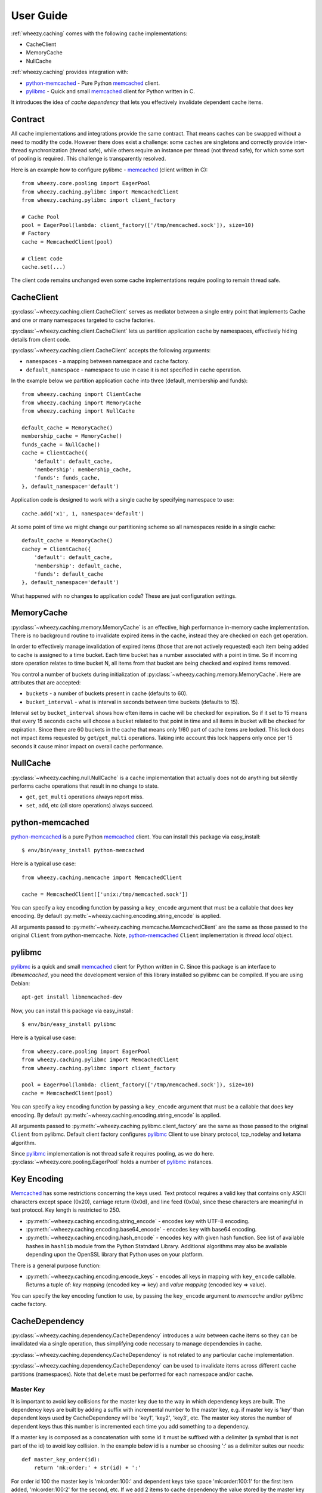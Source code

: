 
User Guide
==========

:ref:`wheezy.caching` comes with the following cache implementations:

* CacheClient
* MemoryCache
* NullCache

:ref:`wheezy.caching` provides integration with:

* `python-memcached`_ - Pure Python `memcached`_ client.
* `pylibmc`_ - Quick and small `memcached`_ client for Python written in C.

It introduces the idea of *cache dependency* that lets you effectively invalidate
dependent cache items.

Contract
--------

All cache implementations and integrations provide the same contract. That
means caches can be swapped without a need to modify the code. However
there does exist a challenge: some caches are singletons and correctly
provide inter-thread synchronization (thread safe), while others require
an instance per thread (not thread safe), for which some sort of pooling is
required. This challenge is transparently resolved.

Here is an example how to configure pylibmc - `memcached`_ (client written
in C): ::

    from wheezy.core.pooling import EagerPool
    from wheezy.caching.pylibmc import MemcachedClient
    from wheezy.caching.pylibmc import client_factory

    # Cache Pool
    pool = EagerPool(lambda: client_factory(['/tmp/memcached.sock']), size=10)
    # Factory
    cache = MemcachedClient(pool)

    # Client code
    cache.set(...)

The client code remains unchanged even some cache implementations
require pooling to remain thread safe.

CacheClient
-----------

:py:class:`~wheezy.caching.client.CacheClient` serves as mediator
between a single entry point that implements Cache and one or many
namespaces targeted to cache factories.

:py:class:`~wheezy.caching.client.CacheClient` lets us partition application
cache by namespaces, effectively hiding details from client code.

:py:class:`~wheezy.caching.client.CacheClient` accepts the following
arguments:

* ``namespaces`` - a mapping between namespace and cache factory.
* ``default_namespace`` - namespace to use in case it is not specified
  in cache operation.

In the example below we partition application cache into three (default,
membership and funds)::

    from wheezy.caching import ClientCache
    from wheezy.caching import MemoryCache
    from wheezy.caching import NullCache

    default_cache = MemoryCache()
    membership_cache = MemoryCache()
    funds_cache = NullCache()
    cache = ClientCache({
        'default': default_cache,
        'membership': membership_cache,
        'funds': funds_cache,
    }, default_namespace='default')

Application code is designed to work with a single cache by specifying
namespace to use::

    cache.add('x1', 1, namespace='default')

At some point of time we might change our partitioning scheme so all
namespaces reside in a single cache::

    default_cache = MemoryCache()
    cachey = ClientCache({
        'default': default_cache,
        'membership': default_cache,
        'funds': default_cache
    }, default_namespace='default')

What happened with no changes to application code? These are just configuration
settings.

MemoryCache
-----------

:py:class:`~wheezy.caching.memory.MemoryCache` is an effective, high
performance in-memory cache implementation. There is no background
routine to invalidate expired items in the cache, instead they are
checked on each get operation.

In order to effectively manage invalidation of expired items (those
that are not actively requested) each item being added to cache is
assigned to a time bucket. Each time bucket has a number associated
with a point in time. So if incoming store operation relates to time
bucket N, all items from that bucket are being checked and expired
items removed.

You control a number of buckets during initialization of
:py:class:`~wheezy.caching.memory.MemoryCache`. Here are attributes
that are accepted:

* ``buckets`` - a number of buckets present in cache (defaults to 60).
* ``bucket_interval`` - what is interval in seconds between time buckets
  (defaults to 15).

Interval set by ``bucket_interval`` shows how often items in cache will
be checked for expiration. So if it set to 15 means that every 15 seconds
cache will choose a bucket related to that point in time and all items in
bucket will be checked for expiration. Since there are 60 buckets in the
cache that means only 1/60 part of cache items are locked. This lock
does not impact items requested by ``get``/``get_multi`` operations.
Taking into account this lock happens only once per 15 seconds it cause
minor impact on overall cache performance.

NullCache
---------

:py:class:`~wheezy.caching.null.NullCache` is a cache implementation that
actually does not do anything but silently performs cache operations that
result in no change to state.

* ``get``, ``get_multi`` operations always report miss.
* ``set``, ``add``, etc (all store operations) always succeed.

python-memcached
----------------

`python-memcached`_ is a pure Python `memcached`_ client. You can install
this package via easy_install::

    $ env/bin/easy_install python-memcached

Here is a typical use case::

    from wheezy.caching.memcache import MemcachedClient

    cache = MemcachedClient(['unix:/tmp/memcached.sock'])

You can specify a key encoding function by passing a ``key_encode`` argument that
must be a callable that does key encoding. By default
:py:meth:`~wheezy.caching.encoding.string_encode` is applied.

All arguments passed to
:py:meth:`~wheezy.caching.memcache.MemcachedClient` are the same as those passed to
the original ``Client`` from python-memcache. Note, `python-memcached`_
``Client`` implementation is *thread local* object.

pylibmc
-------

`pylibmc`_ is a quick and small `memcached`_ client for Python written in C.
Since this package is an interface to *libmemcached*, you need the development
version of this library installed so pylibmc can be compiled. If you are using Debian::

    apt-get install libmemcached-dev

Now, you can install this package via easy_install::

    $ env/bin/easy_install pylibmc

Here is a typical use case::

    from wheezy.core.pooling import EagerPool
    from wheezy.caching.pylibmc import MemcachedClient
    from wheezy.caching.pylibmc import client_factory

    pool = EagerPool(lambda: client_factory(['/tmp/memcached.sock']), size=10)
    cache = MemcachedClient(pool)

You can specify a key encoding function by passing a ``key_encode`` argument that
must be a callable that does key encoding. By default
:py:meth:`~wheezy.caching.encoding.string_encode` is applied.

All arguments passed to
:py:meth:`~wheezy.caching.pylibmc.client_factory` are the same as those passed to
the original ``Client`` from pylibmc. Default client factory configures
`pylibmc`_ Client to use binary protocol, tcp_nodelay and ketama
algorithm.

Since `pylibmc`_ implementation is not thread safe it requires pooling,
as we do here. :py:class:`~wheezy.core.pooling.EagerPool` holds
a number of `pylibmc`_ instances.

Key Encoding
------------

`Memcached`_ has some restrictions concerning the keys used. Text protocol requires
a valid key that contains only ASCII characters except space (0x20), carriage
return (0x0d), and line feed (0x0a), since these characters are meaningful in
text protocol. Key length is restricted to 250.

* :py:meth:`~wheezy.caching.encoding.string_encode` - encodes ``key`` with
  UTF-8 encoding.
* :py:meth:`~wheezy.caching.encoding.base64_encode` - encodes ``key`` with
  base64 encoding.
* :py:meth:`~wheezy.caching.encoding.hash_encode` - encodes ``key`` with
  given hash function. See list of available hashes in ``hashlib`` module
  from the Python Statndard Library. Additional algorithms may also be available
  depending upon the OpenSSL library that Python uses on your platform.

There is a general purpose function:

* :py:meth:`~wheezy.caching.encoding.encode_keys` - encodes all keys in mapping
  with ``key_encode`` callable. Returns a tuple of: *key mapping*
  (encoded key => key) and *value mapping* (encoded key => value).

You can specify the key encoding function to use, by passing the ``key_encode`` argument to
*memcache* and/or *pylibmc* cache factory.

CacheDependency
---------------

:py:class:`~wheezy.caching.dependency.CacheDependency` introduces a `wire`
between cache items so they can be invalidated via a single operation, thus
simplifying code necessary to manage dependencies in cache.

:py:class:`~wheezy.caching.dependency.CacheDependency` is not related to
any particular cache implementation.

:py:class:`~wheezy.caching.dependency.CacheDependency` can be used to
invalidate items across different cache partitions (namespaces). Note
that ``delete`` must be performed for each namespace and/or cache.

Master Key
~~~~~~~~~~

It is important to avoid key collisions for the master key due to the way
in which dependency keys are built. The dependency keys are built by
adding a suffix with incremental number to the master key, e.g. if master
key is 'key' than dependent keys used by CacheDependency will be 'key1',
'key2', 'key3', etc. The master key stores the number of dependent keys
thus this number is incremented each time you add something to
a dependency.

If a master key is composed as a concatenation with some id it
must be suffixed with a delimiter (a symbol that is not part of the
id) to avoid key collision. In the example below id is a number
so choosing ':' as a delimiter suites our needs::

    def master_key_order(id):
        return 'mk:order:' + str(id) + ':'

For order id 100 the master key is 'mk:order:100:' and
dependent keys take space 'mk:order:100:1' for the first item added,
'mk:order:100:2' for the second, etc. If we add 2 items to cache
dependency the value stored by the master key is 2.

Example
~~~~~~~

Let's demostrate this by example. We establish dependency between keys
``k1``, ``k2`` and ``k3`` for 600 seconds. Please note that dependency
does not need to be passed between various parts of application. You
can create it in one place, than in other, etc. ``CacheDependency``
stores it state in cache::

    # this is sample from module a.
    dependency = CacheDependency('master-key', time=600)
    dependency.add_multi(cache, ['k1', 'k2', 'k3'])

    # this is sample from module b.
    dependency = CacheDependency('master-key', time=600)
    dependency.add(cache, 'k4')

Note that module `b` has no idea about keys used in module `a`. Instead
they share a cache dependency `virtually`.

Once we need to invalidate items related to cache dependencies, this is what we
do::

    dependency = CacheDependency('master-key')
    dependency.delete(cache)

``delete`` operation must be repeated for each namespace (it doesn't manage
namespace dependency) and/or cache::

    # Using namespaces
    dependency = CacheDependency('master-key')
    dependency.delete(cache, namespace='membership')
    dependency.delete(cache, namespace='funds')

    # Using caches
    dependency = CacheDependency('master-key')
    dependency.delete(membership_cache)
    dependency.delete(funds_cache)

Cache dependency is an effective way to reduce coupling between modules
in terms of cache item invalidation.

.. _`memcached`: http://memcached.org
.. _`pylibmc`: http://pypi.python.org/pypi/pylibmc
.. _`python-memcached`: http://pypi.python.org/pypi/python-memcached

